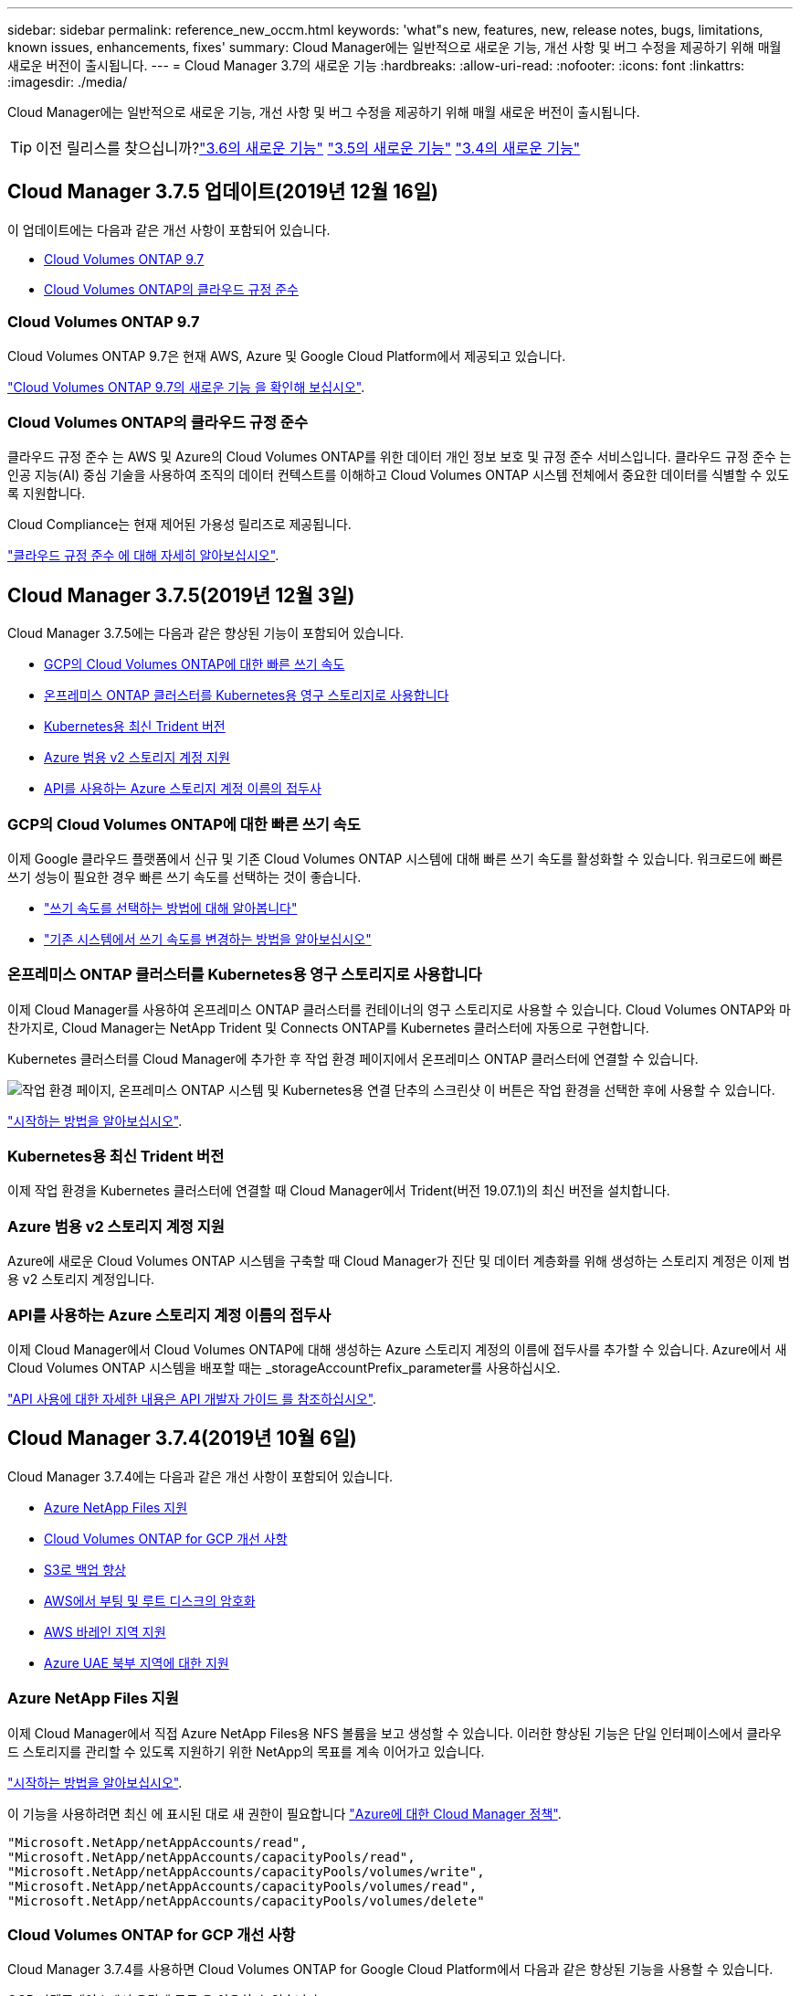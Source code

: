 ---
sidebar: sidebar 
permalink: reference_new_occm.html 
keywords: 'what"s new, features, new, release notes, bugs, limitations, known issues, enhancements, fixes' 
summary: Cloud Manager에는 일반적으로 새로운 기능, 개선 사항 및 버그 수정을 제공하기 위해 매월 새로운 버전이 출시됩니다. 
---
= Cloud Manager 3.7의 새로운 기능
:hardbreaks:
:allow-uri-read: 
:nofooter: 
:icons: font
:linkattrs: 
:imagesdir: ./media/


[role="lead"]
Cloud Manager에는 일반적으로 새로운 기능, 개선 사항 및 버그 수정을 제공하기 위해 매월 새로운 버전이 출시됩니다.


TIP: 이전 릴리스를 찾으십니까?link:https://docs.netapp.com/us-en/occm36/reference_new_occm.html["3.6의 새로운 기능"^]
link:https://docs.netapp.com/us-en/occm35/reference_new_occm.html["3.5의 새로운 기능"^]
link:https://docs.netapp.com/us-en/occm34/reference_new_occm.html["3.4의 새로운 기능"^]



== Cloud Manager 3.7.5 업데이트(2019년 12월 16일)

이 업데이트에는 다음과 같은 개선 사항이 포함되어 있습니다.

* <<Cloud Volumes ONTAP 9.7>>
* <<Cloud Volumes ONTAP의 클라우드 규정 준수>>




=== Cloud Volumes ONTAP 9.7

Cloud Volumes ONTAP 9.7은 현재 AWS, Azure 및 Google Cloud Platform에서 제공되고 있습니다.

https://docs.netapp.com/us-en/cloud-volumes-ontap/reference_new_97.html["Cloud Volumes ONTAP 9.7의 새로운 기능 을 확인해 보십시오"^].



=== Cloud Volumes ONTAP의 클라우드 규정 준수

클라우드 규정 준수 는 AWS 및 Azure의 Cloud Volumes ONTAP를 위한 데이터 개인 정보 보호 및 규정 준수 서비스입니다. 클라우드 규정 준수 는 인공 지능(AI) 중심 기술을 사용하여 조직의 데이터 컨텍스트를 이해하고 Cloud Volumes ONTAP 시스템 전체에서 중요한 데이터를 식별할 수 있도록 지원합니다.

Cloud Compliance는 현재 제어된 가용성 릴리즈로 제공됩니다.

link:concept_cloud_compliance.html["클라우드 규정 준수 에 대해 자세히 알아보십시오"].



== Cloud Manager 3.7.5(2019년 12월 3일)

Cloud Manager 3.7.5에는 다음과 같은 향상된 기능이 포함되어 있습니다.

* <<GCP의 Cloud Volumes ONTAP에 대한 빠른 쓰기 속도>>
* <<온프레미스 ONTAP 클러스터를 Kubernetes용 영구 스토리지로 사용합니다>>
* <<Kubernetes용 최신 Trident 버전>>
* <<Azure 범용 v2 스토리지 계정 지원>>
* <<API를 사용하는 Azure 스토리지 계정 이름의 접두사>>




=== GCP의 Cloud Volumes ONTAP에 대한 빠른 쓰기 속도

이제 Google 클라우드 플랫폼에서 신규 및 기존 Cloud Volumes ONTAP 시스템에 대해 빠른 쓰기 속도를 활성화할 수 있습니다. 워크로드에 빠른 쓰기 성능이 필요한 경우 빠른 쓰기 속도를 선택하는 것이 좋습니다.

* link:task_planning_your_config.html#choosing-a-write-speed["쓰기 속도를 선택하는 방법에 대해 알아봅니다"]
* link:task_modifying_ontap_cloud.html#changing-write-speed-to-normal-or-high["기존 시스템에서 쓰기 속도를 변경하는 방법을 알아보십시오"]




=== 온프레미스 ONTAP 클러스터를 Kubernetes용 영구 스토리지로 사용합니다

이제 Cloud Manager를 사용하여 온프레미스 ONTAP 클러스터를 컨테이너의 영구 스토리지로 사용할 수 있습니다. Cloud Volumes ONTAP와 마찬가지로, Cloud Manager는 NetApp Trident 및 Connects ONTAP를 Kubernetes 클러스터에 자동으로 구현합니다.

Kubernetes 클러스터를 Cloud Manager에 추가한 후 작업 환경 페이지에서 온프레미스 ONTAP 클러스터에 연결할 수 있습니다.

image:screenshot_kubernetes_connect_onprem.gif["작업 환경 페이지, 온프레미스 ONTAP 시스템 및 Kubernetes용 연결 단추의 스크린샷 이 버튼은 작업 환경을 선택한 후에 사용할 수 있습니다."]

link:task_connecting_kubernetes.html["시작하는 방법을 알아보십시오"].



=== Kubernetes용 최신 Trident 버전

이제 작업 환경을 Kubernetes 클러스터에 연결할 때 Cloud Manager에서 Trident(버전 19.07.1)의 최신 버전을 설치합니다.



=== Azure 범용 v2 스토리지 계정 지원

Azure에 새로운 Cloud Volumes ONTAP 시스템을 구축할 때 Cloud Manager가 진단 및 데이터 계층화를 위해 생성하는 스토리지 계정은 이제 범용 v2 스토리지 계정입니다.



=== API를 사용하는 Azure 스토리지 계정 이름의 접두사

이제 Cloud Manager에서 Cloud Volumes ONTAP에 대해 생성하는 Azure 스토리지 계정의 이름에 접두사를 추가할 수 있습니다. Azure에서 새 Cloud Volumes ONTAP 시스템을 배포할 때는 _storageAccountPrefix_parameter를 사용하십시오.

link:api.html["API 사용에 대한 자세한 내용은 API 개발자 가이드 를 참조하십시오"].



== Cloud Manager 3.7.4(2019년 10월 6일)

Cloud Manager 3.7.4에는 다음과 같은 개선 사항이 포함되어 있습니다.

* <<Azure NetApp Files 지원>>
* <<Cloud Volumes ONTAP for GCP 개선 사항>>
* <<S3로 백업 향상>>
* <<AWS에서 부팅 및 루트 디스크의 암호화>>
* <<AWS 바레인 지역 지원>>
* <<Azure UAE 북부 지역에 대한 지원>>




=== Azure NetApp Files 지원

이제 Cloud Manager에서 직접 Azure NetApp Files용 NFS 볼륨을 보고 생성할 수 있습니다. 이러한 향상된 기능은 단일 인터페이스에서 클라우드 스토리지를 관리할 수 있도록 지원하기 위한 NetApp의 목표를 계속 이어가고 있습니다.

link:task_manage_anf.html["시작하는 방법을 알아보십시오"].

이 기능을 사용하려면 최신 에 표시된 대로 새 권한이 필요합니다 https://occm-sample-policies.s3.amazonaws.com/Policy_for_cloud_Manager_Azure_3.7.4.json["Azure에 대한 Cloud Manager 정책"^].

[source, json]
----
"Microsoft.NetApp/netAppAccounts/read",
"Microsoft.NetApp/netAppAccounts/capacityPools/read",
"Microsoft.NetApp/netAppAccounts/capacityPools/volumes/write",
"Microsoft.NetApp/netAppAccounts/capacityPools/volumes/read",
"Microsoft.NetApp/netAppAccounts/capacityPools/volumes/delete"
----


=== Cloud Volumes ONTAP for GCP 개선 사항

Cloud Manager 3.7.4를 사용하면 Cloud Volumes ONTAP for Google Cloud Platform에서 다음과 같은 향상된 기능을 사용할 수 있습니다.

GCP 마켓플레이스에서 용량제 구독 을 이용할 수 있습니다:: 이제 Google 클라우드 플랫폼 마켓플레이스의 Cloud Volumes ONTAP에 가입하면 Cloud Volumes ONTAP를 사용한 만큼만 비용을 지불할 수 있습니다.
+
--
https://console.cloud.google.com/marketplace/details/netapp-cloudmanager/cloud-manager["Google Cloud Platform 마켓플레이스: Cloud Volumes ONTAP용 Cloud Manager"^]

--
공유 VPC:: Cloud Manager 및 Cloud Volumes ONTAP는 현재 Google 클라우드 플랫폼 공유 VPC에서 지원됩니다.
+
--
공유 VPC를 사용하면 여러 프로젝트에서 가상 네트워크를 구성 및 중앙에서 관리할 수 있습니다. _host project_에서 공유 VPC 네트워크를 설정하고 Cloud Manager 및 Cloud Volumes ONTAP 가상 머신 인스턴스를 _service project_에 구축할 수 있습니다. https://cloud.google.com/vpc/docs/shared-vpc["Google Cloud 설명서: 공유 VPC 개요"^].

--
다양한 Google Cloud 프로젝트:: Cloud Volumes ONTAP이 더 이상 Cloud Manager와 동일한 프로젝트에 있을 필요가 없습니다. Cloud Manager 서비스 계정 및 역할을 추가 프로젝트에 추가한 다음, Cloud Volumes ONTAP에서 구축하는 프로젝트 중에서 선택할 수 있습니다.
+
--
image:screenshot_gcp_project.gif["작업 환경 마법사의 프로젝트 선택 옵션을 보여 주는 스크린샷"]

Cloud Manager 서비스 계정 설정에 대한 자세한 내용을 보려면 link:task_getting_started_gcp.html#service-account["이 페이지의 4b단계를 참조하십시오"].

--
Cloud Manager API를 사용할 때 고객이 관리하는 암호화 키:: Google Cloud Storage는 디스크에 데이터를 쓰기 전에 항상 데이터를 암호화하지만, Cloud Manager API를 사용하여 _고객이 관리하는 암호화 키_를 사용하는 새 Cloud Volumes ONTAP 시스템을 생성할 수 있습니다. 클라우드 키 관리 서비스를 사용하여 GCP에서 생성하고 관리하는 키입니다.
+
--
을 참조하십시오 link:api.html#_creating_systems_in_gcp["API 개발자 가이드 를 참조하십시오"^] "GcpEncryption" 매개 변수 사용에 대한 자세한 내용은 를 참조하십시오.

이 기능을 사용하려면 최신 에 표시된 대로 새 권한이 필요합니다 https://occm-sample-policies.s3.amazonaws.com/Policy_for_Cloud_Manager_3.7.4_GCP.yaml["GCP에 대한 Cloud Manager 정책입니다"^]:

[source, yaml]
----
- cloudkms.cryptoKeyVersions.useToEncrypt
- cloudkms.cryptoKeys.get
- cloudkms.cryptoKeys.list
- cloudkms.keyRings.list
----
--




=== S3로 백업 향상

이제 기존 볼륨의 백업을 삭제할 수 있습니다. 이전에는 삭제된 볼륨의 백업만 삭제할 수 있었습니다.

link:task_backup_to_s3.html["S3로 백업에 대해 자세히 알아보십시오"].



=== AWS에서 부팅 및 루트 디스크의 암호화

AWS KMS(키 관리 서비스)를 사용하여 데이터 암호화를 설정하면 Cloud Volumes ONTAP의 부팅 및 루트 디스크도 암호화됩니다. 여기에는 HA 쌍의 중재자 인스턴스를 위한 부팅 디스크가 포함됩니다. 디스크는 작업 환경을 생성할 때 선택한 CMK를 사용하여 암호화됩니다.


NOTE: Azure 및 Google Cloud Platform에서 부트 및 루트 디스크는 항상 암호화되므로 이러한 클라우드 공급자는 기본적으로 암호화를 사용합니다.



=== AWS 바레인 지역 지원

Cloud Manager 및 Cloud Volumes ONTAP는 현재 AWS 중동(바레인) 지역에서 지원됩니다.



=== Azure UAE 북부 지역에 대한 지원

Cloud Manager 및 Cloud Volumes ONTAP는 현재 Azure UAE 북부 지역에서 지원됩니다.

https://cloud.netapp.com/cloud-volumes-global-regions["지원되는 모든 영역을 봅니다"^].



== Cloud Manager 3.7.3 업데이트(2019년 9월 15일)

이제 Cloud Manager를 사용하여 Cloud Volumes ONTAP에서 Amazon S3로 데이터를 백업할 수 있습니다.



=== S3로 백업

S3에 백업하는 Cloud Volumes ONTAP의 애드온 서비스입니다. 이 서비스는 클라우드 데이터를 보호하고 장기적으로 아카이브하기 위해 완벽하게 관리되는 백업 및 복원 기능을 제공합니다. 백업은 단기 복구 또는 클론 복제에 사용되는 볼륨 Snapshot 복사본과 관계없이 S3 오브젝트 스토리지에 저장됩니다.

link:task_backup_to_s3.html["시작하는 방법을 알아보십시오"].

이 기능을 사용하려면 에 대한 업데이트가 필요합니다 https://mysupport.netapp.com/cloudontap/iampolicies["Cloud Manager 정책"^]. 이제 다음 VPC 엔드포인트 권한이 필요합니다.

[source, json]
----
"ec2:DescribeVpcEndpoints",
"ec2:CreateVpcEndpoint",
"ec2:ModifyVpcEndpoint",
"ec2:DeleteVpcEndpoints"
----


== Cloud Manager 3.7.3(2019년 9월 11일)

Cloud Manager 3.7.3에는 다음과 같은 개선 사항이 포함되어 있습니다.

* <<Cloud Volumes Service for AWS 검색 및 관리>>
* <<AWS 마켓플레이스에 새로운 구독이 필요합니다>>
* <<AWS GovCloud(미국-동부) 지원>>




=== Cloud Volumes Service for AWS 검색 및 관리

이제 Cloud Manager를 사용하여 에서 클라우드 볼륨을 검색할 수 있습니다 https://cloud.netapp.com/cloud-volumes-service-for-aws["AWS 환경을 위한 Cloud Volumes Service"^] 구독. 검색 후 Cloud Manager에서 직접 추가 클라우드 볼륨을 추가할 수 있습니다. 향상된 단일 창을 통해 NetApp 클라우드 스토리지를 관리할 수 있습니다.

link:task_manage_cvs_aws.html["시작하는 방법을 알아보십시오"].



=== AWS 마켓플레이스에 새로운 구독이 필요합니다

https://aws.amazon.com/marketplace/pp/B07QX2QLXX["AWS Marketplace에서 새 구독을 사용할 수 있습니다"^]. Cloud Volumes ONTAP 9.6 PAYGO를 배포하려면 이 1회 가입이 필요합니다(30일 무료 평가판 시스템 제외). 또한 이 구독을 통해 Cloud Volumes ONTAP PAYGO 및 BYOL에 대한 애드온 기능을 제공할 수 있습니다. 새로 만드는 모든 Cloud Volumes ONTAP PAYGO 시스템 및 사용하는 각 추가 기능에 대해 이 구독 요금제가 부과됩니다.

버전 9.6부터 이 새로운 구독 방법은 이전에 구독한 Cloud Volumes ONTAP PAYGO에 대한 두 개의 기존 AWS 마켓플레이스 구독을 대체합니다. 을 통해 구독해야 합니다 https://aws.amazon.com/marketplace/search/results?x=0&y=0&searchTerms=cloud+volumes+ontap+byol["Cloud Volumes ONTAP BYOL 구축 시 기존 AWS 마켓플레이스 페이지"^].

link:reference_aws_marketplace.html["각 AWS Marketplace 페이지에 대해 자세히 알아보십시오"].



=== AWS GovCloud(미국-동부) 지원

Cloud Manager 및 Cloud Volumes ONTAP는 현재 AWS GovCloud(미국-동부) 지역에서 지원됩니다.



== GCP에서 Cloud Volumes ONTAP의 일반 가용성(2019년 9월 3일)

BYOL(Google Cloud Platform)로 라이센스를 구매하면 Cloud Volumes ONTAP를 일반적으로 GCP(Google Cloud Platform)에서 사용할 수 있습니다. 선불 종량제 프로모션도 사용할 수 있습니다. 이 프로모션은 무제한 수의 시스템에 대해 무료 라이센스를 제공하며 2019년 9월 말에 만료됩니다.

* link:task_getting_started_gcp.html["GCP에서 시작하는 방법을 알아보십시오"]
* https://docs.netapp.com/us-en/cloud-volumes-ontap/reference_configs_gcp_96.html["지원되는 구성을 봅니다"^]




== Cloud Manager 3.7.2(2019년 8월 5일)

* <<FlexCache 라이센스>>
* <<iSCSI용 Kubernetes 스토리지 클래스>>
* <<inode 관리>>
* <<AWS의 홍콩 지역 지원>>
* <<Azure의 오스트레일리아 중앙 지역 지원>>




=== FlexCache 라이센스

이제 Cloud Manager에서 모든 새로운 Cloud Volumes ONTAP 시스템에 대한 FlexCache 라이센스를 생성합니다. 이 라이센스에는 500GB의 사용 제한이 포함되어 있습니다.

라이센스를 생성하려면 Cloud Manager에서 \https://ipa-signer.cloudmanager.netapp.com 에 액세스해야 합니다. 방화벽에서 이 URL에 액세스할 수 있는지 확인합니다.



=== iSCSI용 Kubernetes 스토리지 클래스

Cloud Volumes ONTAP를 Kubernetes 클러스터에 연결할 때 Cloud Manager에서 이제 iSCSI 영구 볼륨에 사용할 수 있는 2개의 추가 Kubernetes 스토리지 클래스를 생성합니다.

* * NetApp-file-san *: iSCSI 영구 볼륨을 단일 노드 Cloud Volumes ONTAP 시스템에 바인딩하는 데 사용됩니다
* * NetApp-file-redundant-san *: iSCSI 영구 볼륨을 Cloud Volumes ONTAP HA 쌍에 바인딩하는 데 사용됩니다




=== inode 관리

Cloud Manager는 이제 볼륨의 inode 사용량을 모니터링합니다. inode의 85%가 사용되면 Cloud Manager는 볼륨의 크기를 늘려 사용 가능한 inode 수를 늘립니다. 볼륨에 포함할 수 있는 파일 수는 포함된 inode 수에 따라 결정됩니다.


NOTE: Cloud Manager는 용량 관리 모드가 자동으로 설정되어 있는 경우에만 inode 사용량을 모니터링합니다(기본 설정).



=== AWS의 홍콩 지역 지원

Cloud Manager 및 Cloud Volumes ONTAP는 현재 AWS의 아시아 태평양(홍콩) 지역에서 지원됩니다.



=== Azure의 오스트레일리아 중앙 지역 지원

Cloud Manager 및 Cloud Volumes ONTAP는 현재 다음 Azure 지역에서 지원됩니다.

* 호주 중부
* 호주 중부 2


https://cloud.netapp.com/cloud-volumes-global-regions["지원되는 지역의 전체 목록을 참조하십시오"^].



== 백업 및 복원 업데이트(2019년 7월 15일)

3.7.1 릴리즈부터는 Cloud Manager에서 백업을 다운로드하고 사용하여 Cloud Manager 구성을 복원할 수 없습니다. link:task_restoring.html["Cloud Manager를 복원하려면 다음 단계를 따라야 합니다"].



== Cloud Manager 3.7.1(2019년 7월 1일)

* 이 릴리스는 주로 버그 수정을 포함합니다.
* 여기에는 한 가지 개선 사항이 포함되어 있습니다. Cloud Manager는 이제 NetApp 지원(신규 및 기존 시스템)에 등록된 각 Cloud Volumes ONTAP 시스템에 NVE(NetApp Volume Encryption) 라이센스를 설치합니다.
+
** link:task_adding_nss_accounts.html["Cloud Manager에 NetApp Support 사이트 계정 추가"]
** link:task_registering.html["선불 종량제 시스템을 등록하는 중입니다"]
** link:task_encrypting_volumes.html["NetApp 볼륨 암호화 설정"]
+

NOTE: Cloud Manager는 중국 지역에 있는 시스템에 NVE 라이센스를 설치하지 않습니다.







== Cloud Manager 3.7 업데이트(2019년 6월 16일)

Cloud Volumes ONTAP 9.6은 현재 AWS, Azure 및 Google Cloud Platform에서 비공개 미리보기로 제공되고 있습니다. 비공개 미리 보기에 참가하려면 ng-Cloud-Volume-ONTAP-preview@netapp.com 으로 요청을 보냅니다.

https://docs.netapp.com/us-en/cloud-volumes-ontap/reference_new_96.html["Cloud Volumes ONTAP 9.6의 새로운 기능 보기"^]



== Cloud Manager 3.7(2019년 6월 5일)

* <<Cloud Volumes ONTAP 9.6 릴리스에 대한 지원 예정>>
* <<NetApp Cloud Central 계정>>
* <<Cloud Backup Service를 사용한 백업 및 복원>>




=== Cloud Volumes ONTAP 9.6 릴리스에 대한 지원 예정

Cloud Manager 3.7은 향후 Cloud Volumes ONTAP 9.6 릴리스에 대한 지원을 포함합니다. 9.6 릴리스는 Google 클라우드 플랫폼에서 Cloud Volumes ONTAP의 비공개 미리보기를 포함합니다. 9.6을 사용할 수 있는 경우 릴리스 노트를 업데이트할 것입니다.



=== NetApp Cloud Central 계정

클라우드 리소스 관리 방법이 개선되었습니다. 각 Cloud Manager 시스템은 _ NetApp Cloud Central 계정 _ 과(와) 연결됩니다. 이 어카운트를 통해 멀티 테넌시를 지원하며 향후 다른 NetApp 클라우드 데이터 서비스에 대해서도 계획 가능합니다.

Cloud Manager에서 Cloud Central 계정은 Cloud Manager 시스템과 사용자가 Cloud Volumes ONTAP를 배포하는 _workspaces_의 컨테이너입니다.

link:concept_cloud_central_accounts.html["Cloud Central 계정으로 멀티 테넌시를 지원하는 방법에 대해 알아보십시오"].


NOTE: Cloud Central 계정 서비스에 연결하려면 Cloud Manager에서 _\https://cloudmanager.cloud.netapp.com_ 액세스해야 합니다. 방화벽에서 이 URL을 열어 Cloud Manager가 서비스에 연결할 수 있는지 확인합니다.



==== 시스템을 Cloud Central 계정과 통합

Cloud Manager 3.7로 업그레이드한 후 잠시 후 NetApp에서 Cloud Central 계정에 통합할 특정 Cloud Manager 시스템을 선택합니다. 이 프로세스 중에 NetApp은 계정을 만들고, 각 사용자에게 새로운 역할을 할당하고, 작업 공간을 만들고, 작업 공간에 기존 작업 환경을 배치합니다. Cloud Volumes ONTAP 시스템은 중단 없이 사용할 수 있습니다.

link:concept_cloud_central_accounts.html#faq["질문이 있는 경우 이 FAQ를 참조하십시오"].



=== Cloud Backup Service를 사용한 백업 및 복원

NetApp Cloud Backup Service for Cloud Volumes ONTAP는 클라우드 데이터의 보호 및 장기 아카이브를 위한 완전 관리형 백업 및 복원 기능을 제공합니다. Cloud Backup Service를 Cloud Volumes ONTAP for AWS와 통합할 수 있습니다. 서비스에서 생성된 백업은 AWS S3 오브젝트 스토리지에 저장됩니다.

https://cloud.netapp.com/cloud-backup-service["Cloud Backup Service에 대해 자세히 알아보십시오"^].

시작하려면 백업 에이전트를 설치 및 구성한 다음 백업 및 복원 작업을 시작합니다. 도움이 필요한 경우 Cloud Manager의 채팅 아이콘을 사용하여 NetApp에 문의하시기 바랍니다.


NOTE: 이 수동 프로세스는 더 이상 지원되지 않습니다. S3 백업 기능은 3.7.3 릴리스에서 Cloud Manager에 통합되었습니다.
